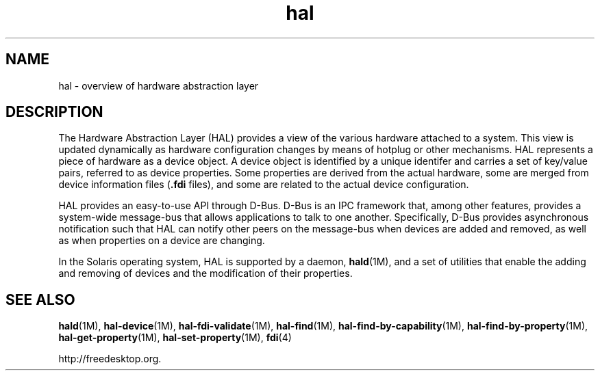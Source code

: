 '\" te
.\"  Copyright (c) 2006, 2011, Oracle and/or its affiliates. All rights reserved.
.TH hal 5 "30 Nov 2011" "SunOS 5.11" "Standards, Environments, and Macros"
.SH NAME
hal \- overview of hardware abstraction layer
.SH DESCRIPTION
.sp
.LP
The Hardware Abstraction Layer (HAL) provides a view of the various hardware attached to a system. This view is updated dynamically as hardware configuration changes by means of hotplug or other mechanisms. HAL represents a piece of hardware as a device object. A device object is identified by a unique identifer and carries a set of key/value pairs, referred to as device properties. Some properties are derived from the actual hardware, some are merged from device information files (\fB\&.fdi\fR files), and some are related to the actual device configuration.
.sp
.LP
HAL provides an easy-to-use API through D-Bus. D-Bus is an IPC framework that, among other features, provides a system-wide message-bus that allows applications to talk to one another. Specifically, D-Bus provides asynchronous notification such that HAL can notify other peers on the message-bus when devices are added and removed, as well as when properties on a device are changing.
.sp
.LP
In the Solaris operating system, HAL is supported by a daemon, \fBhald\fR(1M), and a set of utilities that enable the adding and removing of devices and the modification of their properties.
.SH SEE ALSO
.sp
.LP
\fBhald\fR(1M), \fBhal-device\fR(1M), \fBhal-fdi-validate\fR(1M), \fBhal-find\fR(1M), \fBhal-find-by-capability\fR(1M), \fBhal-find-by-property\fR(1M), \fBhal-get-property\fR(1M), \fBhal-set-property\fR(1M), \fBfdi\fR(4)
.sp
.LP
http://freedesktop.org.
